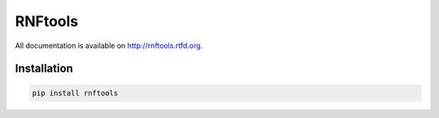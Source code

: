 RNFtools
========

.. image:: https://travis-ci.org/karel-brinda/rnftools.svg?branch=master
    :target: https://travis-ci.org/karel-brinda/rnftools

All documentation is available on http://rnftools.rtfd.org.


Installation
------------

.. code-block:: bash
	
	pip install rnftools


